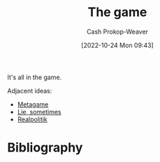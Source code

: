 :PROPERTIES:
:ID:       0fd22b02-281f-4a62-b60d-eded1a423c79
:LAST_MODIFIED: [2024-02-05 Mon 16:37]
:END:
#+title: The game
#+hugo_custom_front_matter: :slug "0fd22b02-281f-4a62-b60d-eded1a423c79"
#+author: Cash Prokop-Weaver
#+date: [2022-10-24 Mon 09:43]
#+filetags: :hastodo:concept:

It's all in the game.

Adjacent ideas:

- [[id:462b9154-2519-45e9-a4f5-35e7c32128c7][Metagame]]
- [[id:eebb69ec-4bef-46e2-bf45-2b828fd9910a][Lie, sometimes]]
- [[id:8c1b0569-db17-41af-90a3-7f2c75dc8923][Realpolitik]]

* TODO [#3] :noexport:
* Flashcards :noexport:
* Bibliography
#+print_bibliography:
